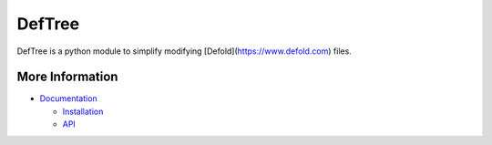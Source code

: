DefTree
=======

DefTree is a python module to simplify modifying [Defold](https://www.defold.com) files.


More Information
----------------

- `Documentation <https://deftree.readthedocs.io/>`_

  - `Installation <https://deftree.readthedocs.io/en/latest/#get-it>`_
  - `API <https://deftree.readthedocs.io/en/latest/api.html>`_
